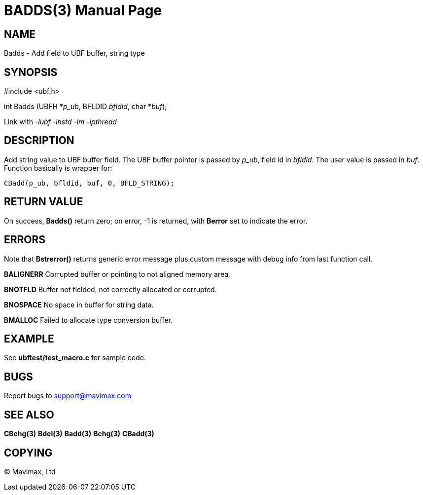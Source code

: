 BADDS(3)
========
:doctype: manpage


NAME
----
Badds - Add field to UBF buffer, string type


SYNOPSIS
--------

#include <ubf.h>

int Badds (UBFH *'p_ub', BFLDID 'bfldid', char *'buf');

Link with '-lubf -lnstd -lm -lpthread'

DESCRIPTION
-----------
Add string value to UBF buffer field. The UBF buffer pointer is passed by 'p_ub', field id in 'bfldid'. The user value is passed in 'buf'. Function basically is wrapper for:

--------------------------------------------------------------------------------
CBadd(p_ub, bfldid, buf, 0, BFLD_STRING);
--------------------------------------------------------------------------------

RETURN VALUE
------------
On success, *Badds()* return zero; on error, -1 is returned, with *Berror* set to indicate the error.

ERRORS
------
Note that *Bstrerror()* returns generic error message plus custom message with debug info from last function call.

*BALIGNERR* Corrupted buffer or pointing to not aligned memory area.

*BNOTFLD* Buffer not fielded, not correctly allocated or corrupted.

*BNOSPACE* No space in buffer for string data.

*BMALLOC* Failed to allocate type conversion buffer.

EXAMPLE
-------
See *ubftest/test_macro.c* for sample code.

BUGS
----
Report bugs to support@mavimax.com

SEE ALSO
--------
*CBchg(3)* *Bdel(3)* *Badd(3)* *Bchg(3)* *CBadd(3)*

COPYING
-------
(C) Mavimax, Ltd

